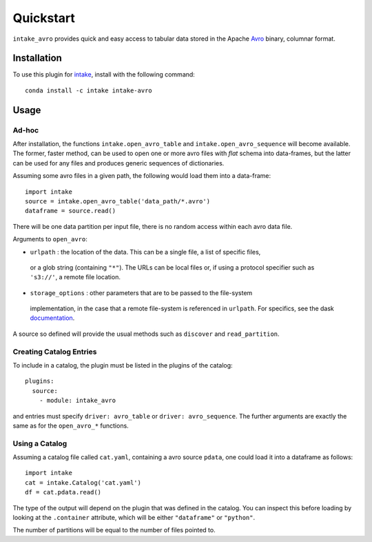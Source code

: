 Quickstart
==========

``intake_avro`` provides quick and easy access to tabular data stored in
the Apache `Avro`_ binary, columnar format.

.. _Avro: https://avro.apache.org/docs/current/

Installation
------------

To use this plugin for `intake`_, install with the following command::

   conda install -c intake intake-avro

.. _intake: https://github.com/ContinuumIO/intake

Usage
-----

Ad-hoc
~~~~~~

After installation, the functions ``intake.open_avro_table``
and ``intake.open_avro_sequence`` will become available. The former, faster
method, can be used to open one or more avro files with `flat` schema into data-frames, but
the latter can be used for any files and produces generic sequences of dictionaries.

Assuming some avro files in
a given path, the following would load them into a data-frame::

   import intake
   source = intake.open_avro_table('data_path/*.avro')
   dataframe = source.read()

There will be one data partition per input file, there is no random access
within each avro data file.

Arguments to ``open_avro``:

- ``urlpath`` : the location of the data. This can be a single file, a list of specific files,
 or a glob string (containing ``"*"``). The
 URLs can be local files or, if using a protocol specifier such as ``'s3://'``, a remote file
 location.

- ``storage_options`` : other parameters that are to be passed to the  file-system
 implementation, in the case that a remote file-system is referenced in ``urlpath``. For
 specifics, see the dask `documentation`_.

.. _documentation : http://dask.pydata.org/en/latest/remote-data-services.html

A source so defined will provide the usual methods such as ``discover`` and ``read_partition``.

Creating Catalog Entries
~~~~~~~~~~~~~~~~~~~~~~~~

To include in a catalog, the plugin must be listed in the plugins of the catalog::

   plugins:
     source:
       - module: intake_avro

and entries must specify ``driver: avro_table`` or ``driver: avro_sequence``.
The further arguments are exactly the same
as for the ``open_avro_*`` functions.

Using a Catalog
~~~~~~~~~~~~~~~

Assuming a catalog file called ``cat.yaml``, containing a avro source ``pdata``, one could
load it into a dataframe as follows::

   import intake
   cat = intake.Catalog('cat.yaml')
   df = cat.pdata.read()

The type of the output will depend on the plugin that was defined in the catalog. You can
inspect this before loading by looking at the ``.container`` attribute, which will be
either ``"dataframe"`` or ``"python"``.

The number of partitions will be equal to the number of files pointed to.